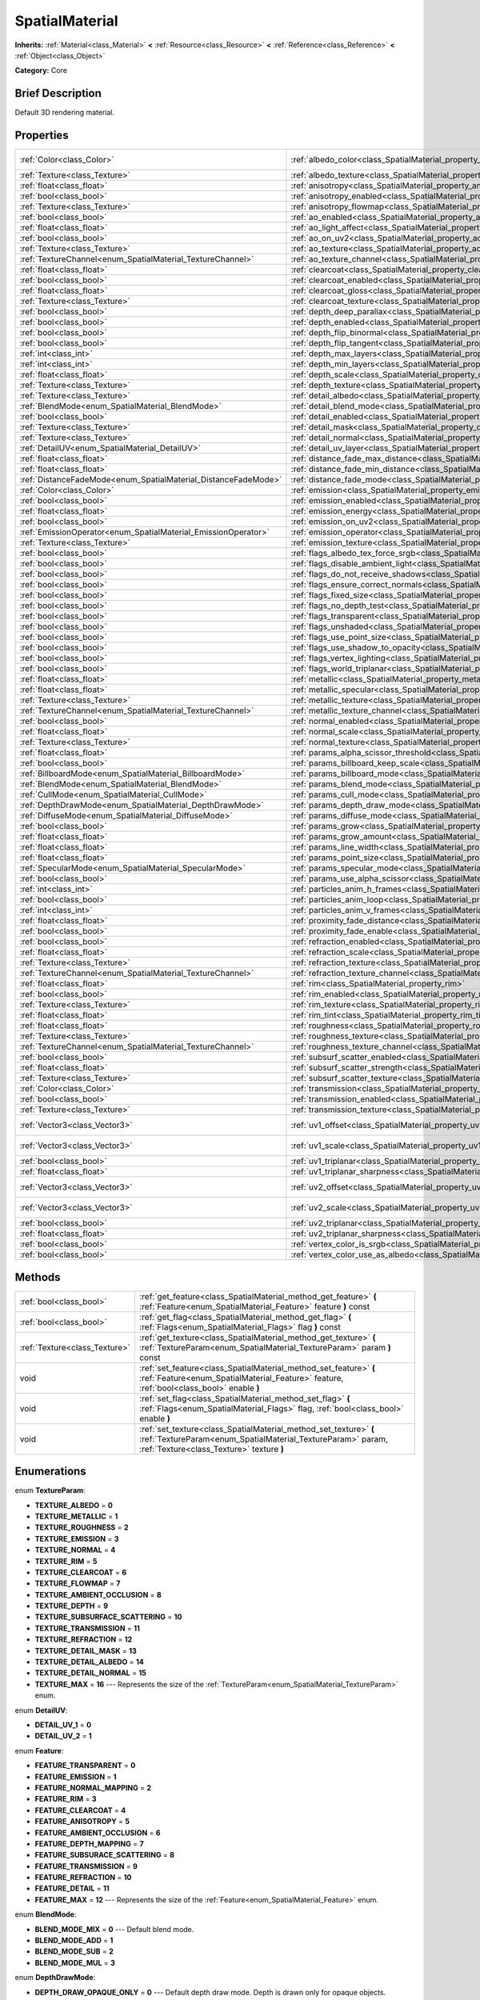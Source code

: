 .. Generated automatically by doc/tools/makerst.py in Godot's source tree.
.. DO NOT EDIT THIS FILE, but the SpatialMaterial.xml source instead.
.. The source is found in doc/classes or modules/<name>/doc_classes.

.. _class_SpatialMaterial:

SpatialMaterial
===============

**Inherits:** :ref:`Material<class_Material>` **<** :ref:`Resource<class_Resource>` **<** :ref:`Reference<class_Reference>` **<** :ref:`Object<class_Object>`

**Category:** Core

Brief Description
-----------------

Default 3D rendering material.

Properties
----------

+----------------------------------------------------------------+------------------------------------------------------------------------------------------------------+---------------------+
| :ref:`Color<class_Color>`                                      | :ref:`albedo_color<class_SpatialMaterial_property_albedo_color>`                                     | Color( 1, 1, 1, 1 ) |
+----------------------------------------------------------------+------------------------------------------------------------------------------------------------------+---------------------+
| :ref:`Texture<class_Texture>`                                  | :ref:`albedo_texture<class_SpatialMaterial_property_albedo_texture>`                                 |                     |
+----------------------------------------------------------------+------------------------------------------------------------------------------------------------------+---------------------+
| :ref:`float<class_float>`                                      | :ref:`anisotropy<class_SpatialMaterial_property_anisotropy>`                                         |                     |
+----------------------------------------------------------------+------------------------------------------------------------------------------------------------------+---------------------+
| :ref:`bool<class_bool>`                                        | :ref:`anisotropy_enabled<class_SpatialMaterial_property_anisotropy_enabled>`                         | false               |
+----------------------------------------------------------------+------------------------------------------------------------------------------------------------------+---------------------+
| :ref:`Texture<class_Texture>`                                  | :ref:`anisotropy_flowmap<class_SpatialMaterial_property_anisotropy_flowmap>`                         |                     |
+----------------------------------------------------------------+------------------------------------------------------------------------------------------------------+---------------------+
| :ref:`bool<class_bool>`                                        | :ref:`ao_enabled<class_SpatialMaterial_property_ao_enabled>`                                         | false               |
+----------------------------------------------------------------+------------------------------------------------------------------------------------------------------+---------------------+
| :ref:`float<class_float>`                                      | :ref:`ao_light_affect<class_SpatialMaterial_property_ao_light_affect>`                               |                     |
+----------------------------------------------------------------+------------------------------------------------------------------------------------------------------+---------------------+
| :ref:`bool<class_bool>`                                        | :ref:`ao_on_uv2<class_SpatialMaterial_property_ao_on_uv2>`                                           |                     |
+----------------------------------------------------------------+------------------------------------------------------------------------------------------------------+---------------------+
| :ref:`Texture<class_Texture>`                                  | :ref:`ao_texture<class_SpatialMaterial_property_ao_texture>`                                         |                     |
+----------------------------------------------------------------+------------------------------------------------------------------------------------------------------+---------------------+
| :ref:`TextureChannel<enum_SpatialMaterial_TextureChannel>`     | :ref:`ao_texture_channel<class_SpatialMaterial_property_ao_texture_channel>`                         |                     |
+----------------------------------------------------------------+------------------------------------------------------------------------------------------------------+---------------------+
| :ref:`float<class_float>`                                      | :ref:`clearcoat<class_SpatialMaterial_property_clearcoat>`                                           |                     |
+----------------------------------------------------------------+------------------------------------------------------------------------------------------------------+---------------------+
| :ref:`bool<class_bool>`                                        | :ref:`clearcoat_enabled<class_SpatialMaterial_property_clearcoat_enabled>`                           | false               |
+----------------------------------------------------------------+------------------------------------------------------------------------------------------------------+---------------------+
| :ref:`float<class_float>`                                      | :ref:`clearcoat_gloss<class_SpatialMaterial_property_clearcoat_gloss>`                               |                     |
+----------------------------------------------------------------+------------------------------------------------------------------------------------------------------+---------------------+
| :ref:`Texture<class_Texture>`                                  | :ref:`clearcoat_texture<class_SpatialMaterial_property_clearcoat_texture>`                           |                     |
+----------------------------------------------------------------+------------------------------------------------------------------------------------------------------+---------------------+
| :ref:`bool<class_bool>`                                        | :ref:`depth_deep_parallax<class_SpatialMaterial_property_depth_deep_parallax>`                       |                     |
+----------------------------------------------------------------+------------------------------------------------------------------------------------------------------+---------------------+
| :ref:`bool<class_bool>`                                        | :ref:`depth_enabled<class_SpatialMaterial_property_depth_enabled>`                                   | false               |
+----------------------------------------------------------------+------------------------------------------------------------------------------------------------------+---------------------+
| :ref:`bool<class_bool>`                                        | :ref:`depth_flip_binormal<class_SpatialMaterial_property_depth_flip_binormal>`                       |                     |
+----------------------------------------------------------------+------------------------------------------------------------------------------------------------------+---------------------+
| :ref:`bool<class_bool>`                                        | :ref:`depth_flip_tangent<class_SpatialMaterial_property_depth_flip_tangent>`                         |                     |
+----------------------------------------------------------------+------------------------------------------------------------------------------------------------------+---------------------+
| :ref:`int<class_int>`                                          | :ref:`depth_max_layers<class_SpatialMaterial_property_depth_max_layers>`                             |                     |
+----------------------------------------------------------------+------------------------------------------------------------------------------------------------------+---------------------+
| :ref:`int<class_int>`                                          | :ref:`depth_min_layers<class_SpatialMaterial_property_depth_min_layers>`                             |                     |
+----------------------------------------------------------------+------------------------------------------------------------------------------------------------------+---------------------+
| :ref:`float<class_float>`                                      | :ref:`depth_scale<class_SpatialMaterial_property_depth_scale>`                                       |                     |
+----------------------------------------------------------------+------------------------------------------------------------------------------------------------------+---------------------+
| :ref:`Texture<class_Texture>`                                  | :ref:`depth_texture<class_SpatialMaterial_property_depth_texture>`                                   |                     |
+----------------------------------------------------------------+------------------------------------------------------------------------------------------------------+---------------------+
| :ref:`Texture<class_Texture>`                                  | :ref:`detail_albedo<class_SpatialMaterial_property_detail_albedo>`                                   |                     |
+----------------------------------------------------------------+------------------------------------------------------------------------------------------------------+---------------------+
| :ref:`BlendMode<enum_SpatialMaterial_BlendMode>`               | :ref:`detail_blend_mode<class_SpatialMaterial_property_detail_blend_mode>`                           |                     |
+----------------------------------------------------------------+------------------------------------------------------------------------------------------------------+---------------------+
| :ref:`bool<class_bool>`                                        | :ref:`detail_enabled<class_SpatialMaterial_property_detail_enabled>`                                 | false               |
+----------------------------------------------------------------+------------------------------------------------------------------------------------------------------+---------------------+
| :ref:`Texture<class_Texture>`                                  | :ref:`detail_mask<class_SpatialMaterial_property_detail_mask>`                                       |                     |
+----------------------------------------------------------------+------------------------------------------------------------------------------------------------------+---------------------+
| :ref:`Texture<class_Texture>`                                  | :ref:`detail_normal<class_SpatialMaterial_property_detail_normal>`                                   |                     |
+----------------------------------------------------------------+------------------------------------------------------------------------------------------------------+---------------------+
| :ref:`DetailUV<enum_SpatialMaterial_DetailUV>`                 | :ref:`detail_uv_layer<class_SpatialMaterial_property_detail_uv_layer>`                               |                     |
+----------------------------------------------------------------+------------------------------------------------------------------------------------------------------+---------------------+
| :ref:`float<class_float>`                                      | :ref:`distance_fade_max_distance<class_SpatialMaterial_property_distance_fade_max_distance>`         |                     |
+----------------------------------------------------------------+------------------------------------------------------------------------------------------------------+---------------------+
| :ref:`float<class_float>`                                      | :ref:`distance_fade_min_distance<class_SpatialMaterial_property_distance_fade_min_distance>`         |                     |
+----------------------------------------------------------------+------------------------------------------------------------------------------------------------------+---------------------+
| :ref:`DistanceFadeMode<enum_SpatialMaterial_DistanceFadeMode>` | :ref:`distance_fade_mode<class_SpatialMaterial_property_distance_fade_mode>`                         | 0                   |
+----------------------------------------------------------------+------------------------------------------------------------------------------------------------------+---------------------+
| :ref:`Color<class_Color>`                                      | :ref:`emission<class_SpatialMaterial_property_emission>`                                             |                     |
+----------------------------------------------------------------+------------------------------------------------------------------------------------------------------+---------------------+
| :ref:`bool<class_bool>`                                        | :ref:`emission_enabled<class_SpatialMaterial_property_emission_enabled>`                             | false               |
+----------------------------------------------------------------+------------------------------------------------------------------------------------------------------+---------------------+
| :ref:`float<class_float>`                                      | :ref:`emission_energy<class_SpatialMaterial_property_emission_energy>`                               |                     |
+----------------------------------------------------------------+------------------------------------------------------------------------------------------------------+---------------------+
| :ref:`bool<class_bool>`                                        | :ref:`emission_on_uv2<class_SpatialMaterial_property_emission_on_uv2>`                               |                     |
+----------------------------------------------------------------+------------------------------------------------------------------------------------------------------+---------------------+
| :ref:`EmissionOperator<enum_SpatialMaterial_EmissionOperator>` | :ref:`emission_operator<class_SpatialMaterial_property_emission_operator>`                           |                     |
+----------------------------------------------------------------+------------------------------------------------------------------------------------------------------+---------------------+
| :ref:`Texture<class_Texture>`                                  | :ref:`emission_texture<class_SpatialMaterial_property_emission_texture>`                             |                     |
+----------------------------------------------------------------+------------------------------------------------------------------------------------------------------+---------------------+
| :ref:`bool<class_bool>`                                        | :ref:`flags_albedo_tex_force_srgb<class_SpatialMaterial_property_flags_albedo_tex_force_srgb>`       | false               |
+----------------------------------------------------------------+------------------------------------------------------------------------------------------------------+---------------------+
| :ref:`bool<class_bool>`                                        | :ref:`flags_disable_ambient_light<class_SpatialMaterial_property_flags_disable_ambient_light>`       | false               |
+----------------------------------------------------------------+------------------------------------------------------------------------------------------------------+---------------------+
| :ref:`bool<class_bool>`                                        | :ref:`flags_do_not_receive_shadows<class_SpatialMaterial_property_flags_do_not_receive_shadows>`     | false               |
+----------------------------------------------------------------+------------------------------------------------------------------------------------------------------+---------------------+
| :ref:`bool<class_bool>`                                        | :ref:`flags_ensure_correct_normals<class_SpatialMaterial_property_flags_ensure_correct_normals>`     | false               |
+----------------------------------------------------------------+------------------------------------------------------------------------------------------------------+---------------------+
| :ref:`bool<class_bool>`                                        | :ref:`flags_fixed_size<class_SpatialMaterial_property_flags_fixed_size>`                             | false               |
+----------------------------------------------------------------+------------------------------------------------------------------------------------------------------+---------------------+
| :ref:`bool<class_bool>`                                        | :ref:`flags_no_depth_test<class_SpatialMaterial_property_flags_no_depth_test>`                       | false               |
+----------------------------------------------------------------+------------------------------------------------------------------------------------------------------+---------------------+
| :ref:`bool<class_bool>`                                        | :ref:`flags_transparent<class_SpatialMaterial_property_flags_transparent>`                           | false               |
+----------------------------------------------------------------+------------------------------------------------------------------------------------------------------+---------------------+
| :ref:`bool<class_bool>`                                        | :ref:`flags_unshaded<class_SpatialMaterial_property_flags_unshaded>`                                 | false               |
+----------------------------------------------------------------+------------------------------------------------------------------------------------------------------+---------------------+
| :ref:`bool<class_bool>`                                        | :ref:`flags_use_point_size<class_SpatialMaterial_property_flags_use_point_size>`                     | false               |
+----------------------------------------------------------------+------------------------------------------------------------------------------------------------------+---------------------+
| :ref:`bool<class_bool>`                                        | :ref:`flags_use_shadow_to_opacity<class_SpatialMaterial_property_flags_use_shadow_to_opacity>`       | false               |
+----------------------------------------------------------------+------------------------------------------------------------------------------------------------------+---------------------+
| :ref:`bool<class_bool>`                                        | :ref:`flags_vertex_lighting<class_SpatialMaterial_property_flags_vertex_lighting>`                   | false               |
+----------------------------------------------------------------+------------------------------------------------------------------------------------------------------+---------------------+
| :ref:`bool<class_bool>`                                        | :ref:`flags_world_triplanar<class_SpatialMaterial_property_flags_world_triplanar>`                   | false               |
+----------------------------------------------------------------+------------------------------------------------------------------------------------------------------+---------------------+
| :ref:`float<class_float>`                                      | :ref:`metallic<class_SpatialMaterial_property_metallic>`                                             | 0.0                 |
+----------------------------------------------------------------+------------------------------------------------------------------------------------------------------+---------------------+
| :ref:`float<class_float>`                                      | :ref:`metallic_specular<class_SpatialMaterial_property_metallic_specular>`                           | 0.5                 |
+----------------------------------------------------------------+------------------------------------------------------------------------------------------------------+---------------------+
| :ref:`Texture<class_Texture>`                                  | :ref:`metallic_texture<class_SpatialMaterial_property_metallic_texture>`                             |                     |
+----------------------------------------------------------------+------------------------------------------------------------------------------------------------------+---------------------+
| :ref:`TextureChannel<enum_SpatialMaterial_TextureChannel>`     | :ref:`metallic_texture_channel<class_SpatialMaterial_property_metallic_texture_channel>`             | 2                   |
+----------------------------------------------------------------+------------------------------------------------------------------------------------------------------+---------------------+
| :ref:`bool<class_bool>`                                        | :ref:`normal_enabled<class_SpatialMaterial_property_normal_enabled>`                                 | false               |
+----------------------------------------------------------------+------------------------------------------------------------------------------------------------------+---------------------+
| :ref:`float<class_float>`                                      | :ref:`normal_scale<class_SpatialMaterial_property_normal_scale>`                                     |                     |
+----------------------------------------------------------------+------------------------------------------------------------------------------------------------------+---------------------+
| :ref:`Texture<class_Texture>`                                  | :ref:`normal_texture<class_SpatialMaterial_property_normal_texture>`                                 |                     |
+----------------------------------------------------------------+------------------------------------------------------------------------------------------------------+---------------------+
| :ref:`float<class_float>`                                      | :ref:`params_alpha_scissor_threshold<class_SpatialMaterial_property_params_alpha_scissor_threshold>` |                     |
+----------------------------------------------------------------+------------------------------------------------------------------------------------------------------+---------------------+
| :ref:`bool<class_bool>`                                        | :ref:`params_billboard_keep_scale<class_SpatialMaterial_property_params_billboard_keep_scale>`       | false               |
+----------------------------------------------------------------+------------------------------------------------------------------------------------------------------+---------------------+
| :ref:`BillboardMode<enum_SpatialMaterial_BillboardMode>`       | :ref:`params_billboard_mode<class_SpatialMaterial_property_params_billboard_mode>`                   | 0                   |
+----------------------------------------------------------------+------------------------------------------------------------------------------------------------------+---------------------+
| :ref:`BlendMode<enum_SpatialMaterial_BlendMode>`               | :ref:`params_blend_mode<class_SpatialMaterial_property_params_blend_mode>`                           | 0                   |
+----------------------------------------------------------------+------------------------------------------------------------------------------------------------------+---------------------+
| :ref:`CullMode<enum_SpatialMaterial_CullMode>`                 | :ref:`params_cull_mode<class_SpatialMaterial_property_params_cull_mode>`                             | 0                   |
+----------------------------------------------------------------+------------------------------------------------------------------------------------------------------+---------------------+
| :ref:`DepthDrawMode<enum_SpatialMaterial_DepthDrawMode>`       | :ref:`params_depth_draw_mode<class_SpatialMaterial_property_params_depth_draw_mode>`                 | 0                   |
+----------------------------------------------------------------+------------------------------------------------------------------------------------------------------+---------------------+
| :ref:`DiffuseMode<enum_SpatialMaterial_DiffuseMode>`           | :ref:`params_diffuse_mode<class_SpatialMaterial_property_params_diffuse_mode>`                       | 0                   |
+----------------------------------------------------------------+------------------------------------------------------------------------------------------------------+---------------------+
| :ref:`bool<class_bool>`                                        | :ref:`params_grow<class_SpatialMaterial_property_params_grow>`                                       | false               |
+----------------------------------------------------------------+------------------------------------------------------------------------------------------------------+---------------------+
| :ref:`float<class_float>`                                      | :ref:`params_grow_amount<class_SpatialMaterial_property_params_grow_amount>`                         |                     |
+----------------------------------------------------------------+------------------------------------------------------------------------------------------------------+---------------------+
| :ref:`float<class_float>`                                      | :ref:`params_line_width<class_SpatialMaterial_property_params_line_width>`                           | 1.0                 |
+----------------------------------------------------------------+------------------------------------------------------------------------------------------------------+---------------------+
| :ref:`float<class_float>`                                      | :ref:`params_point_size<class_SpatialMaterial_property_params_point_size>`                           | 1.0                 |
+----------------------------------------------------------------+------------------------------------------------------------------------------------------------------+---------------------+
| :ref:`SpecularMode<enum_SpatialMaterial_SpecularMode>`         | :ref:`params_specular_mode<class_SpatialMaterial_property_params_specular_mode>`                     | 0                   |
+----------------------------------------------------------------+------------------------------------------------------------------------------------------------------+---------------------+
| :ref:`bool<class_bool>`                                        | :ref:`params_use_alpha_scissor<class_SpatialMaterial_property_params_use_alpha_scissor>`             | false               |
+----------------------------------------------------------------+------------------------------------------------------------------------------------------------------+---------------------+
| :ref:`int<class_int>`                                          | :ref:`particles_anim_h_frames<class_SpatialMaterial_property_particles_anim_h_frames>`               |                     |
+----------------------------------------------------------------+------------------------------------------------------------------------------------------------------+---------------------+
| :ref:`bool<class_bool>`                                        | :ref:`particles_anim_loop<class_SpatialMaterial_property_particles_anim_loop>`                       |                     |
+----------------------------------------------------------------+------------------------------------------------------------------------------------------------------+---------------------+
| :ref:`int<class_int>`                                          | :ref:`particles_anim_v_frames<class_SpatialMaterial_property_particles_anim_v_frames>`               |                     |
+----------------------------------------------------------------+------------------------------------------------------------------------------------------------------+---------------------+
| :ref:`float<class_float>`                                      | :ref:`proximity_fade_distance<class_SpatialMaterial_property_proximity_fade_distance>`               |                     |
+----------------------------------------------------------------+------------------------------------------------------------------------------------------------------+---------------------+
| :ref:`bool<class_bool>`                                        | :ref:`proximity_fade_enable<class_SpatialMaterial_property_proximity_fade_enable>`                   | false               |
+----------------------------------------------------------------+------------------------------------------------------------------------------------------------------+---------------------+
| :ref:`bool<class_bool>`                                        | :ref:`refraction_enabled<class_SpatialMaterial_property_refraction_enabled>`                         | false               |
+----------------------------------------------------------------+------------------------------------------------------------------------------------------------------+---------------------+
| :ref:`float<class_float>`                                      | :ref:`refraction_scale<class_SpatialMaterial_property_refraction_scale>`                             |                     |
+----------------------------------------------------------------+------------------------------------------------------------------------------------------------------+---------------------+
| :ref:`Texture<class_Texture>`                                  | :ref:`refraction_texture<class_SpatialMaterial_property_refraction_texture>`                         |                     |
+----------------------------------------------------------------+------------------------------------------------------------------------------------------------------+---------------------+
| :ref:`TextureChannel<enum_SpatialMaterial_TextureChannel>`     | :ref:`refraction_texture_channel<class_SpatialMaterial_property_refraction_texture_channel>`         |                     |
+----------------------------------------------------------------+------------------------------------------------------------------------------------------------------+---------------------+
| :ref:`float<class_float>`                                      | :ref:`rim<class_SpatialMaterial_property_rim>`                                                       |                     |
+----------------------------------------------------------------+------------------------------------------------------------------------------------------------------+---------------------+
| :ref:`bool<class_bool>`                                        | :ref:`rim_enabled<class_SpatialMaterial_property_rim_enabled>`                                       | false               |
+----------------------------------------------------------------+------------------------------------------------------------------------------------------------------+---------------------+
| :ref:`Texture<class_Texture>`                                  | :ref:`rim_texture<class_SpatialMaterial_property_rim_texture>`                                       |                     |
+----------------------------------------------------------------+------------------------------------------------------------------------------------------------------+---------------------+
| :ref:`float<class_float>`                                      | :ref:`rim_tint<class_SpatialMaterial_property_rim_tint>`                                             |                     |
+----------------------------------------------------------------+------------------------------------------------------------------------------------------------------+---------------------+
| :ref:`float<class_float>`                                      | :ref:`roughness<class_SpatialMaterial_property_roughness>`                                           | 1.0                 |
+----------------------------------------------------------------+------------------------------------------------------------------------------------------------------+---------------------+
| :ref:`Texture<class_Texture>`                                  | :ref:`roughness_texture<class_SpatialMaterial_property_roughness_texture>`                           |                     |
+----------------------------------------------------------------+------------------------------------------------------------------------------------------------------+---------------------+
| :ref:`TextureChannel<enum_SpatialMaterial_TextureChannel>`     | :ref:`roughness_texture_channel<class_SpatialMaterial_property_roughness_texture_channel>`           | 1                   |
+----------------------------------------------------------------+------------------------------------------------------------------------------------------------------+---------------------+
| :ref:`bool<class_bool>`                                        | :ref:`subsurf_scatter_enabled<class_SpatialMaterial_property_subsurf_scatter_enabled>`               | false               |
+----------------------------------------------------------------+------------------------------------------------------------------------------------------------------+---------------------+
| :ref:`float<class_float>`                                      | :ref:`subsurf_scatter_strength<class_SpatialMaterial_property_subsurf_scatter_strength>`             |                     |
+----------------------------------------------------------------+------------------------------------------------------------------------------------------------------+---------------------+
| :ref:`Texture<class_Texture>`                                  | :ref:`subsurf_scatter_texture<class_SpatialMaterial_property_subsurf_scatter_texture>`               |                     |
+----------------------------------------------------------------+------------------------------------------------------------------------------------------------------+---------------------+
| :ref:`Color<class_Color>`                                      | :ref:`transmission<class_SpatialMaterial_property_transmission>`                                     |                     |
+----------------------------------------------------------------+------------------------------------------------------------------------------------------------------+---------------------+
| :ref:`bool<class_bool>`                                        | :ref:`transmission_enabled<class_SpatialMaterial_property_transmission_enabled>`                     | false               |
+----------------------------------------------------------------+------------------------------------------------------------------------------------------------------+---------------------+
| :ref:`Texture<class_Texture>`                                  | :ref:`transmission_texture<class_SpatialMaterial_property_transmission_texture>`                     |                     |
+----------------------------------------------------------------+------------------------------------------------------------------------------------------------------+---------------------+
| :ref:`Vector3<class_Vector3>`                                  | :ref:`uv1_offset<class_SpatialMaterial_property_uv1_offset>`                                         | Vector3( 0, 0, 0 )  |
+----------------------------------------------------------------+------------------------------------------------------------------------------------------------------+---------------------+
| :ref:`Vector3<class_Vector3>`                                  | :ref:`uv1_scale<class_SpatialMaterial_property_uv1_scale>`                                           | Vector3( 1, 1, 1 )  |
+----------------------------------------------------------------+------------------------------------------------------------------------------------------------------+---------------------+
| :ref:`bool<class_bool>`                                        | :ref:`uv1_triplanar<class_SpatialMaterial_property_uv1_triplanar>`                                   | false               |
+----------------------------------------------------------------+------------------------------------------------------------------------------------------------------+---------------------+
| :ref:`float<class_float>`                                      | :ref:`uv1_triplanar_sharpness<class_SpatialMaterial_property_uv1_triplanar_sharpness>`               | 1.0                 |
+----------------------------------------------------------------+------------------------------------------------------------------------------------------------------+---------------------+
| :ref:`Vector3<class_Vector3>`                                  | :ref:`uv2_offset<class_SpatialMaterial_property_uv2_offset>`                                         | Vector3( 0, 0, 0 )  |
+----------------------------------------------------------------+------------------------------------------------------------------------------------------------------+---------------------+
| :ref:`Vector3<class_Vector3>`                                  | :ref:`uv2_scale<class_SpatialMaterial_property_uv2_scale>`                                           | Vector3( 1, 1, 1 )  |
+----------------------------------------------------------------+------------------------------------------------------------------------------------------------------+---------------------+
| :ref:`bool<class_bool>`                                        | :ref:`uv2_triplanar<class_SpatialMaterial_property_uv2_triplanar>`                                   | false               |
+----------------------------------------------------------------+------------------------------------------------------------------------------------------------------+---------------------+
| :ref:`float<class_float>`                                      | :ref:`uv2_triplanar_sharpness<class_SpatialMaterial_property_uv2_triplanar_sharpness>`               | 1.0                 |
+----------------------------------------------------------------+------------------------------------------------------------------------------------------------------+---------------------+
| :ref:`bool<class_bool>`                                        | :ref:`vertex_color_is_srgb<class_SpatialMaterial_property_vertex_color_is_srgb>`                     | false               |
+----------------------------------------------------------------+------------------------------------------------------------------------------------------------------+---------------------+
| :ref:`bool<class_bool>`                                        | :ref:`vertex_color_use_as_albedo<class_SpatialMaterial_property_vertex_color_use_as_albedo>`         | false               |
+----------------------------------------------------------------+------------------------------------------------------------------------------------------------------+---------------------+

Methods
-------

+-------------------------------+------------------------------------------------------------------------------------------------------------------------------------------------------------------------------+
| :ref:`bool<class_bool>`       | :ref:`get_feature<class_SpatialMaterial_method_get_feature>` **(** :ref:`Feature<enum_SpatialMaterial_Feature>` feature **)** const                                          |
+-------------------------------+------------------------------------------------------------------------------------------------------------------------------------------------------------------------------+
| :ref:`bool<class_bool>`       | :ref:`get_flag<class_SpatialMaterial_method_get_flag>` **(** :ref:`Flags<enum_SpatialMaterial_Flags>` flag **)** const                                                       |
+-------------------------------+------------------------------------------------------------------------------------------------------------------------------------------------------------------------------+
| :ref:`Texture<class_Texture>` | :ref:`get_texture<class_SpatialMaterial_method_get_texture>` **(** :ref:`TextureParam<enum_SpatialMaterial_TextureParam>` param **)** const                                  |
+-------------------------------+------------------------------------------------------------------------------------------------------------------------------------------------------------------------------+
| void                          | :ref:`set_feature<class_SpatialMaterial_method_set_feature>` **(** :ref:`Feature<enum_SpatialMaterial_Feature>` feature, :ref:`bool<class_bool>` enable **)**                |
+-------------------------------+------------------------------------------------------------------------------------------------------------------------------------------------------------------------------+
| void                          | :ref:`set_flag<class_SpatialMaterial_method_set_flag>` **(** :ref:`Flags<enum_SpatialMaterial_Flags>` flag, :ref:`bool<class_bool>` enable **)**                             |
+-------------------------------+------------------------------------------------------------------------------------------------------------------------------------------------------------------------------+
| void                          | :ref:`set_texture<class_SpatialMaterial_method_set_texture>` **(** :ref:`TextureParam<enum_SpatialMaterial_TextureParam>` param, :ref:`Texture<class_Texture>` texture **)** |
+-------------------------------+------------------------------------------------------------------------------------------------------------------------------------------------------------------------------+

Enumerations
------------

.. _enum_SpatialMaterial_TextureParam:

.. _class_SpatialMaterial_constant_TEXTURE_ALBEDO:

.. _class_SpatialMaterial_constant_TEXTURE_METALLIC:

.. _class_SpatialMaterial_constant_TEXTURE_ROUGHNESS:

.. _class_SpatialMaterial_constant_TEXTURE_EMISSION:

.. _class_SpatialMaterial_constant_TEXTURE_NORMAL:

.. _class_SpatialMaterial_constant_TEXTURE_RIM:

.. _class_SpatialMaterial_constant_TEXTURE_CLEARCOAT:

.. _class_SpatialMaterial_constant_TEXTURE_FLOWMAP:

.. _class_SpatialMaterial_constant_TEXTURE_AMBIENT_OCCLUSION:

.. _class_SpatialMaterial_constant_TEXTURE_DEPTH:

.. _class_SpatialMaterial_constant_TEXTURE_SUBSURFACE_SCATTERING:

.. _class_SpatialMaterial_constant_TEXTURE_TRANSMISSION:

.. _class_SpatialMaterial_constant_TEXTURE_REFRACTION:

.. _class_SpatialMaterial_constant_TEXTURE_DETAIL_MASK:

.. _class_SpatialMaterial_constant_TEXTURE_DETAIL_ALBEDO:

.. _class_SpatialMaterial_constant_TEXTURE_DETAIL_NORMAL:

.. _class_SpatialMaterial_constant_TEXTURE_MAX:

enum **TextureParam**:

- **TEXTURE_ALBEDO** = **0**

- **TEXTURE_METALLIC** = **1**

- **TEXTURE_ROUGHNESS** = **2**

- **TEXTURE_EMISSION** = **3**

- **TEXTURE_NORMAL** = **4**

- **TEXTURE_RIM** = **5**

- **TEXTURE_CLEARCOAT** = **6**

- **TEXTURE_FLOWMAP** = **7**

- **TEXTURE_AMBIENT_OCCLUSION** = **8**

- **TEXTURE_DEPTH** = **9**

- **TEXTURE_SUBSURFACE_SCATTERING** = **10**

- **TEXTURE_TRANSMISSION** = **11**

- **TEXTURE_REFRACTION** = **12**

- **TEXTURE_DETAIL_MASK** = **13**

- **TEXTURE_DETAIL_ALBEDO** = **14**

- **TEXTURE_DETAIL_NORMAL** = **15**

- **TEXTURE_MAX** = **16** --- Represents the size of the :ref:`TextureParam<enum_SpatialMaterial_TextureParam>` enum.

.. _enum_SpatialMaterial_DetailUV:

.. _class_SpatialMaterial_constant_DETAIL_UV_1:

.. _class_SpatialMaterial_constant_DETAIL_UV_2:

enum **DetailUV**:

- **DETAIL_UV_1** = **0**

- **DETAIL_UV_2** = **1**

.. _enum_SpatialMaterial_Feature:

.. _class_SpatialMaterial_constant_FEATURE_TRANSPARENT:

.. _class_SpatialMaterial_constant_FEATURE_EMISSION:

.. _class_SpatialMaterial_constant_FEATURE_NORMAL_MAPPING:

.. _class_SpatialMaterial_constant_FEATURE_RIM:

.. _class_SpatialMaterial_constant_FEATURE_CLEARCOAT:

.. _class_SpatialMaterial_constant_FEATURE_ANISOTROPY:

.. _class_SpatialMaterial_constant_FEATURE_AMBIENT_OCCLUSION:

.. _class_SpatialMaterial_constant_FEATURE_DEPTH_MAPPING:

.. _class_SpatialMaterial_constant_FEATURE_SUBSURACE_SCATTERING:

.. _class_SpatialMaterial_constant_FEATURE_TRANSMISSION:

.. _class_SpatialMaterial_constant_FEATURE_REFRACTION:

.. _class_SpatialMaterial_constant_FEATURE_DETAIL:

.. _class_SpatialMaterial_constant_FEATURE_MAX:

enum **Feature**:

- **FEATURE_TRANSPARENT** = **0**

- **FEATURE_EMISSION** = **1**

- **FEATURE_NORMAL_MAPPING** = **2**

- **FEATURE_RIM** = **3**

- **FEATURE_CLEARCOAT** = **4**

- **FEATURE_ANISOTROPY** = **5**

- **FEATURE_AMBIENT_OCCLUSION** = **6**

- **FEATURE_DEPTH_MAPPING** = **7**

- **FEATURE_SUBSURACE_SCATTERING** = **8**

- **FEATURE_TRANSMISSION** = **9**

- **FEATURE_REFRACTION** = **10**

- **FEATURE_DETAIL** = **11**

- **FEATURE_MAX** = **12** --- Represents the size of the :ref:`Feature<enum_SpatialMaterial_Feature>` enum.

.. _enum_SpatialMaterial_BlendMode:

.. _class_SpatialMaterial_constant_BLEND_MODE_MIX:

.. _class_SpatialMaterial_constant_BLEND_MODE_ADD:

.. _class_SpatialMaterial_constant_BLEND_MODE_SUB:

.. _class_SpatialMaterial_constant_BLEND_MODE_MUL:

enum **BlendMode**:

- **BLEND_MODE_MIX** = **0** --- Default blend mode.

- **BLEND_MODE_ADD** = **1**

- **BLEND_MODE_SUB** = **2**

- **BLEND_MODE_MUL** = **3**

.. _enum_SpatialMaterial_DepthDrawMode:

.. _class_SpatialMaterial_constant_DEPTH_DRAW_OPAQUE_ONLY:

.. _class_SpatialMaterial_constant_DEPTH_DRAW_ALWAYS:

.. _class_SpatialMaterial_constant_DEPTH_DRAW_DISABLED:

.. _class_SpatialMaterial_constant_DEPTH_DRAW_ALPHA_OPAQUE_PREPASS:

enum **DepthDrawMode**:

- **DEPTH_DRAW_OPAQUE_ONLY** = **0** --- Default depth draw mode. Depth is drawn only for opaque objects.

- **DEPTH_DRAW_ALWAYS** = **1** --- Depth draw is calculated for both opaque and transparent objects.

- **DEPTH_DRAW_DISABLED** = **2** --- No depth draw.

- **DEPTH_DRAW_ALPHA_OPAQUE_PREPASS** = **3** --- For transparent objects, an opaque pass is made first with the opaque parts, then transparency is drawn.

.. _enum_SpatialMaterial_CullMode:

.. _class_SpatialMaterial_constant_CULL_BACK:

.. _class_SpatialMaterial_constant_CULL_FRONT:

.. _class_SpatialMaterial_constant_CULL_DISABLED:

enum **CullMode**:

- **CULL_BACK** = **0** --- Default cull mode. The back of the object is culled when not visible.

- **CULL_FRONT** = **1** --- The front of the object is culled when not visible.

- **CULL_DISABLED** = **2** --- No culling is performed.

.. _enum_SpatialMaterial_Flags:

.. _class_SpatialMaterial_constant_FLAG_UNSHADED:

.. _class_SpatialMaterial_constant_FLAG_USE_VERTEX_LIGHTING:

.. _class_SpatialMaterial_constant_FLAG_DISABLE_DEPTH_TEST:

.. _class_SpatialMaterial_constant_FLAG_ALBEDO_FROM_VERTEX_COLOR:

.. _class_SpatialMaterial_constant_FLAG_SRGB_VERTEX_COLOR:

.. _class_SpatialMaterial_constant_FLAG_USE_POINT_SIZE:

.. _class_SpatialMaterial_constant_FLAG_FIXED_SIZE:

.. _class_SpatialMaterial_constant_FLAG_BILLBOARD_KEEP_SCALE:

.. _class_SpatialMaterial_constant_FLAG_UV1_USE_TRIPLANAR:

.. _class_SpatialMaterial_constant_FLAG_UV2_USE_TRIPLANAR:

.. _class_SpatialMaterial_constant_FLAG_AO_ON_UV2:

.. _class_SpatialMaterial_constant_FLAG_EMISSION_ON_UV2:

.. _class_SpatialMaterial_constant_FLAG_USE_ALPHA_SCISSOR:

.. _class_SpatialMaterial_constant_FLAG_TRIPLANAR_USE_WORLD:

.. _class_SpatialMaterial_constant_FLAG_ALBEDO_TEXTURE_FORCE_SRGB:

.. _class_SpatialMaterial_constant_FLAG_DONT_RECEIVE_SHADOWS:

.. _class_SpatialMaterial_constant_FLAG_DISABLE_AMBIENT_LIGHT:

.. _class_SpatialMaterial_constant_FLAG_ENSURE_CORRECT_NORMALS:

.. _class_SpatialMaterial_constant_FLAG_USE_SHADOW_TO_OPACITY:

.. _class_SpatialMaterial_constant_FLAG_MAX:

enum **Flags**:

- **FLAG_UNSHADED** = **0**

- **FLAG_USE_VERTEX_LIGHTING** = **1**

- **FLAG_DISABLE_DEPTH_TEST** = **2**

- **FLAG_ALBEDO_FROM_VERTEX_COLOR** = **3**

- **FLAG_SRGB_VERTEX_COLOR** = **4**

- **FLAG_USE_POINT_SIZE** = **5**

- **FLAG_FIXED_SIZE** = **6**

- **FLAG_BILLBOARD_KEEP_SCALE** = **7**

- **FLAG_UV1_USE_TRIPLANAR** = **8**

- **FLAG_UV2_USE_TRIPLANAR** = **9**

- **FLAG_AO_ON_UV2** = **11**

- **FLAG_EMISSION_ON_UV2** = **12**

- **FLAG_USE_ALPHA_SCISSOR** = **13**

- **FLAG_TRIPLANAR_USE_WORLD** = **10**

- **FLAG_ALBEDO_TEXTURE_FORCE_SRGB** = **14**

- **FLAG_DONT_RECEIVE_SHADOWS** = **15**

- **FLAG_DISABLE_AMBIENT_LIGHT** = **17**

- **FLAG_ENSURE_CORRECT_NORMALS** = **16**

- **FLAG_USE_SHADOW_TO_OPACITY** = **18**

- **FLAG_MAX** = **19** --- Represents the size of the :ref:`Flags<enum_SpatialMaterial_Flags>` enum.

.. _enum_SpatialMaterial_DiffuseMode:

.. _class_SpatialMaterial_constant_DIFFUSE_BURLEY:

.. _class_SpatialMaterial_constant_DIFFUSE_LAMBERT:

.. _class_SpatialMaterial_constant_DIFFUSE_LAMBERT_WRAP:

.. _class_SpatialMaterial_constant_DIFFUSE_OREN_NAYAR:

.. _class_SpatialMaterial_constant_DIFFUSE_TOON:

enum **DiffuseMode**:

- **DIFFUSE_BURLEY** = **0** --- Default diffuse scattering algorithm.

- **DIFFUSE_LAMBERT** = **1** --- Diffuse scattering ignores roughness.

- **DIFFUSE_LAMBERT_WRAP** = **2** --- Extends Lambert to cover more than 90 degrees when roughness increases.

- **DIFFUSE_OREN_NAYAR** = **3** --- Attempts to use roughness to emulate microsurfacing.

- **DIFFUSE_TOON** = **4** --- Uses a hard cut for lighting, with smoothing affected by roughness.

.. _enum_SpatialMaterial_SpecularMode:

.. _class_SpatialMaterial_constant_SPECULAR_SCHLICK_GGX:

.. _class_SpatialMaterial_constant_SPECULAR_BLINN:

.. _class_SpatialMaterial_constant_SPECULAR_PHONG:

.. _class_SpatialMaterial_constant_SPECULAR_TOON:

.. _class_SpatialMaterial_constant_SPECULAR_DISABLED:

enum **SpecularMode**:

- **SPECULAR_SCHLICK_GGX** = **0** --- Default specular blob.

- **SPECULAR_BLINN** = **1** --- Older specular algorithm, included for compatibility.

- **SPECULAR_PHONG** = **2** --- Older specular algorithm, included for compatibility.

- **SPECULAR_TOON** = **3** --- Toon blob which changes size based on roughness.

- **SPECULAR_DISABLED** = **4** --- No specular blob.

.. _enum_SpatialMaterial_BillboardMode:

.. _class_SpatialMaterial_constant_BILLBOARD_DISABLED:

.. _class_SpatialMaterial_constant_BILLBOARD_ENABLED:

.. _class_SpatialMaterial_constant_BILLBOARD_FIXED_Y:

.. _class_SpatialMaterial_constant_BILLBOARD_PARTICLES:

enum **BillboardMode**:

- **BILLBOARD_DISABLED** = **0** --- Billboard mode is disabled.

- **BILLBOARD_ENABLED** = **1** --- The object's Z axis will always face the camera.

- **BILLBOARD_FIXED_Y** = **2** --- The object's X axis will always face the camera.

- **BILLBOARD_PARTICLES** = **3** --- Used for particle systems. Enables particle animation options.

.. _enum_SpatialMaterial_TextureChannel:

.. _class_SpatialMaterial_constant_TEXTURE_CHANNEL_RED:

.. _class_SpatialMaterial_constant_TEXTURE_CHANNEL_GREEN:

.. _class_SpatialMaterial_constant_TEXTURE_CHANNEL_BLUE:

.. _class_SpatialMaterial_constant_TEXTURE_CHANNEL_ALPHA:

.. _class_SpatialMaterial_constant_TEXTURE_CHANNEL_GRAYSCALE:

enum **TextureChannel**:

- **TEXTURE_CHANNEL_RED** = **0**

- **TEXTURE_CHANNEL_GREEN** = **1**

- **TEXTURE_CHANNEL_BLUE** = **2**

- **TEXTURE_CHANNEL_ALPHA** = **3**

- **TEXTURE_CHANNEL_GRAYSCALE** = **4**

.. _enum_SpatialMaterial_EmissionOperator:

.. _class_SpatialMaterial_constant_EMISSION_OP_ADD:

.. _class_SpatialMaterial_constant_EMISSION_OP_MULTIPLY:

enum **EmissionOperator**:

- **EMISSION_OP_ADD** = **0**

- **EMISSION_OP_MULTIPLY** = **1**

.. _enum_SpatialMaterial_DistanceFadeMode:

.. _class_SpatialMaterial_constant_DISTANCE_FADE_DISABLED:

.. _class_SpatialMaterial_constant_DISTANCE_FADE_PIXEL_ALPHA:

.. _class_SpatialMaterial_constant_DISTANCE_FADE_PIXEL_DITHER:

.. _class_SpatialMaterial_constant_DISTANCE_FADE_OBJECT_DITHER:

enum **DistanceFadeMode**:

- **DISTANCE_FADE_DISABLED** = **0**

- **DISTANCE_FADE_PIXEL_ALPHA** = **1**

- **DISTANCE_FADE_PIXEL_DITHER** = **2**

- **DISTANCE_FADE_OBJECT_DITHER** = **3**

Description
-----------

This provides a default material with a wide variety of rendering features and properties without the need to write shader code. See the tutorial below for details.

Tutorials
---------

- :doc:`../tutorials/3d/spatial_material`

Property Descriptions
---------------------

.. _class_SpatialMaterial_property_albedo_color:

- :ref:`Color<class_Color>` **albedo_color**

+-----------+---------------------+
| *Default* | Color( 1, 1, 1, 1 ) |
+-----------+---------------------+
| *Setter*  | set_albedo(value)   |
+-----------+---------------------+
| *Getter*  | get_albedo()        |
+-----------+---------------------+

The material's base color.

.. _class_SpatialMaterial_property_albedo_texture:

- :ref:`Texture<class_Texture>` **albedo_texture**

+----------+--------------------+
| *Setter* | set_texture(value) |
+----------+--------------------+
| *Getter* | get_texture()      |
+----------+--------------------+

.. _class_SpatialMaterial_property_anisotropy:

- :ref:`float<class_float>` **anisotropy**

+----------+-----------------------+
| *Setter* | set_anisotropy(value) |
+----------+-----------------------+
| *Getter* | get_anisotropy()      |
+----------+-----------------------+

The strength of the anisotropy effect.

.. _class_SpatialMaterial_property_anisotropy_enabled:

- :ref:`bool<class_bool>` **anisotropy_enabled**

+-----------+--------------------+
| *Default* | false              |
+-----------+--------------------+
| *Setter*  | set_feature(value) |
+-----------+--------------------+
| *Getter*  | get_feature()      |
+-----------+--------------------+

If ``true``, anisotropy is enabled. Changes the shape of the specular blob and aligns it to tangent space.

.. _class_SpatialMaterial_property_anisotropy_flowmap:

- :ref:`Texture<class_Texture>` **anisotropy_flowmap**

+----------+--------------------+
| *Setter* | set_texture(value) |
+----------+--------------------+
| *Getter* | get_texture()      |
+----------+--------------------+

.. _class_SpatialMaterial_property_ao_enabled:

- :ref:`bool<class_bool>` **ao_enabled**

+-----------+--------------------+
| *Default* | false              |
+-----------+--------------------+
| *Setter*  | set_feature(value) |
+-----------+--------------------+
| *Getter*  | get_feature()      |
+-----------+--------------------+

If ``true``, ambient occlusion is enabled.

.. _class_SpatialMaterial_property_ao_light_affect:

- :ref:`float<class_float>` **ao_light_affect**

+----------+----------------------------+
| *Setter* | set_ao_light_affect(value) |
+----------+----------------------------+
| *Getter* | get_ao_light_affect()      |
+----------+----------------------------+

.. _class_SpatialMaterial_property_ao_on_uv2:

- :ref:`bool<class_bool>` **ao_on_uv2**

+----------+-----------------+
| *Setter* | set_flag(value) |
+----------+-----------------+
| *Getter* | get_flag()      |
+----------+-----------------+

.. _class_SpatialMaterial_property_ao_texture:

- :ref:`Texture<class_Texture>` **ao_texture**

+----------+--------------------+
| *Setter* | set_texture(value) |
+----------+--------------------+
| *Getter* | get_texture()      |
+----------+--------------------+

.. _class_SpatialMaterial_property_ao_texture_channel:

- :ref:`TextureChannel<enum_SpatialMaterial_TextureChannel>` **ao_texture_channel**

+----------+-------------------------------+
| *Setter* | set_ao_texture_channel(value) |
+----------+-------------------------------+
| *Getter* | get_ao_texture_channel()      |
+----------+-------------------------------+

.. _class_SpatialMaterial_property_clearcoat:

- :ref:`float<class_float>` **clearcoat**

+----------+----------------------+
| *Setter* | set_clearcoat(value) |
+----------+----------------------+
| *Getter* | get_clearcoat()      |
+----------+----------------------+

.. _class_SpatialMaterial_property_clearcoat_enabled:

- :ref:`bool<class_bool>` **clearcoat_enabled**

+-----------+--------------------+
| *Default* | false              |
+-----------+--------------------+
| *Setter*  | set_feature(value) |
+-----------+--------------------+
| *Getter*  | get_feature()      |
+-----------+--------------------+

If ``true``, clearcoat rendering is enabled. Adds a secondary transparent pass to the material.

.. _class_SpatialMaterial_property_clearcoat_gloss:

- :ref:`float<class_float>` **clearcoat_gloss**

+----------+----------------------------+
| *Setter* | set_clearcoat_gloss(value) |
+----------+----------------------------+
| *Getter* | get_clearcoat_gloss()      |
+----------+----------------------------+

.. _class_SpatialMaterial_property_clearcoat_texture:

- :ref:`Texture<class_Texture>` **clearcoat_texture**

+----------+--------------------+
| *Setter* | set_texture(value) |
+----------+--------------------+
| *Getter* | get_texture()      |
+----------+--------------------+

.. _class_SpatialMaterial_property_depth_deep_parallax:

- :ref:`bool<class_bool>` **depth_deep_parallax**

+----------+----------------------------------+
| *Setter* | set_depth_deep_parallax(value)   |
+----------+----------------------------------+
| *Getter* | is_depth_deep_parallax_enabled() |
+----------+----------------------------------+

.. _class_SpatialMaterial_property_depth_enabled:

- :ref:`bool<class_bool>` **depth_enabled**

+-----------+--------------------+
| *Default* | false              |
+-----------+--------------------+
| *Setter*  | set_feature(value) |
+-----------+--------------------+
| *Getter*  | get_feature()      |
+-----------+--------------------+

If ``true``, depth mapping is enabled (also called "parallax mapping" or "height mapping"). See also :ref:`normal_enabled<class_SpatialMaterial_property_normal_enabled>`.

.. _class_SpatialMaterial_property_depth_flip_binormal:

- :ref:`bool<class_bool>` **depth_flip_binormal**

+----------+----------------------------------------------+
| *Setter* | set_depth_deep_parallax_flip_binormal(value) |
+----------+----------------------------------------------+
| *Getter* | get_depth_deep_parallax_flip_binormal()      |
+----------+----------------------------------------------+

.. _class_SpatialMaterial_property_depth_flip_tangent:

- :ref:`bool<class_bool>` **depth_flip_tangent**

+----------+---------------------------------------------+
| *Setter* | set_depth_deep_parallax_flip_tangent(value) |
+----------+---------------------------------------------+
| *Getter* | get_depth_deep_parallax_flip_tangent()      |
+----------+---------------------------------------------+

.. _class_SpatialMaterial_property_depth_max_layers:

- :ref:`int<class_int>` **depth_max_layers**

+----------+-------------------------------------------+
| *Setter* | set_depth_deep_parallax_max_layers(value) |
+----------+-------------------------------------------+
| *Getter* | get_depth_deep_parallax_max_layers()      |
+----------+-------------------------------------------+

.. _class_SpatialMaterial_property_depth_min_layers:

- :ref:`int<class_int>` **depth_min_layers**

+----------+-------------------------------------------+
| *Setter* | set_depth_deep_parallax_min_layers(value) |
+----------+-------------------------------------------+
| *Getter* | get_depth_deep_parallax_min_layers()      |
+----------+-------------------------------------------+

.. _class_SpatialMaterial_property_depth_scale:

- :ref:`float<class_float>` **depth_scale**

+----------+------------------------+
| *Setter* | set_depth_scale(value) |
+----------+------------------------+
| *Getter* | get_depth_scale()      |
+----------+------------------------+

.. _class_SpatialMaterial_property_depth_texture:

- :ref:`Texture<class_Texture>` **depth_texture**

+----------+--------------------+
| *Setter* | set_texture(value) |
+----------+--------------------+
| *Getter* | get_texture()      |
+----------+--------------------+

.. _class_SpatialMaterial_property_detail_albedo:

- :ref:`Texture<class_Texture>` **detail_albedo**

+----------+--------------------+
| *Setter* | set_texture(value) |
+----------+--------------------+
| *Getter* | get_texture()      |
+----------+--------------------+

.. _class_SpatialMaterial_property_detail_blend_mode:

- :ref:`BlendMode<enum_SpatialMaterial_BlendMode>` **detail_blend_mode**

+----------+------------------------------+
| *Setter* | set_detail_blend_mode(value) |
+----------+------------------------------+
| *Getter* | get_detail_blend_mode()      |
+----------+------------------------------+

.. _class_SpatialMaterial_property_detail_enabled:

- :ref:`bool<class_bool>` **detail_enabled**

+-----------+--------------------+
| *Default* | false              |
+-----------+--------------------+
| *Setter*  | set_feature(value) |
+-----------+--------------------+
| *Getter*  | get_feature()      |
+-----------+--------------------+

.. _class_SpatialMaterial_property_detail_mask:

- :ref:`Texture<class_Texture>` **detail_mask**

+----------+--------------------+
| *Setter* | set_texture(value) |
+----------+--------------------+
| *Getter* | get_texture()      |
+----------+--------------------+

.. _class_SpatialMaterial_property_detail_normal:

- :ref:`Texture<class_Texture>` **detail_normal**

+----------+--------------------+
| *Setter* | set_texture(value) |
+----------+--------------------+
| *Getter* | get_texture()      |
+----------+--------------------+

.. _class_SpatialMaterial_property_detail_uv_layer:

- :ref:`DetailUV<enum_SpatialMaterial_DetailUV>` **detail_uv_layer**

+----------+----------------------+
| *Setter* | set_detail_uv(value) |
+----------+----------------------+
| *Getter* | get_detail_uv()      |
+----------+----------------------+

.. _class_SpatialMaterial_property_distance_fade_max_distance:

- :ref:`float<class_float>` **distance_fade_max_distance**

+----------+---------------------------------------+
| *Setter* | set_distance_fade_max_distance(value) |
+----------+---------------------------------------+
| *Getter* | get_distance_fade_max_distance()      |
+----------+---------------------------------------+

.. _class_SpatialMaterial_property_distance_fade_min_distance:

- :ref:`float<class_float>` **distance_fade_min_distance**

+----------+---------------------------------------+
| *Setter* | set_distance_fade_min_distance(value) |
+----------+---------------------------------------+
| *Getter* | get_distance_fade_min_distance()      |
+----------+---------------------------------------+

.. _class_SpatialMaterial_property_distance_fade_mode:

- :ref:`DistanceFadeMode<enum_SpatialMaterial_DistanceFadeMode>` **distance_fade_mode**

+-----------+--------------------------+
| *Default* | 0                        |
+-----------+--------------------------+
| *Setter*  | set_distance_fade(value) |
+-----------+--------------------------+
| *Getter*  | get_distance_fade()      |
+-----------+--------------------------+

.. _class_SpatialMaterial_property_emission:

- :ref:`Color<class_Color>` **emission**

+----------+---------------------+
| *Setter* | set_emission(value) |
+----------+---------------------+
| *Getter* | get_emission()      |
+----------+---------------------+

The emitted light's color. See :ref:`emission_enabled<class_SpatialMaterial_property_emission_enabled>`.

.. _class_SpatialMaterial_property_emission_enabled:

- :ref:`bool<class_bool>` **emission_enabled**

+-----------+--------------------+
| *Default* | false              |
+-----------+--------------------+
| *Setter*  | set_feature(value) |
+-----------+--------------------+
| *Getter*  | get_feature()      |
+-----------+--------------------+

If ``true``, the body emits light.

.. _class_SpatialMaterial_property_emission_energy:

- :ref:`float<class_float>` **emission_energy**

+----------+----------------------------+
| *Setter* | set_emission_energy(value) |
+----------+----------------------------+
| *Getter* | get_emission_energy()      |
+----------+----------------------------+

The emitted light's strength. See :ref:`emission_enabled<class_SpatialMaterial_property_emission_enabled>`.

.. _class_SpatialMaterial_property_emission_on_uv2:

- :ref:`bool<class_bool>` **emission_on_uv2**

+----------+-----------------+
| *Setter* | set_flag(value) |
+----------+-----------------+
| *Getter* | get_flag()      |
+----------+-----------------+

.. _class_SpatialMaterial_property_emission_operator:

- :ref:`EmissionOperator<enum_SpatialMaterial_EmissionOperator>` **emission_operator**

+----------+------------------------------+
| *Setter* | set_emission_operator(value) |
+----------+------------------------------+
| *Getter* | get_emission_operator()      |
+----------+------------------------------+

.. _class_SpatialMaterial_property_emission_texture:

- :ref:`Texture<class_Texture>` **emission_texture**

+----------+--------------------+
| *Setter* | set_texture(value) |
+----------+--------------------+
| *Getter* | get_texture()      |
+----------+--------------------+

.. _class_SpatialMaterial_property_flags_albedo_tex_force_srgb:

- :ref:`bool<class_bool>` **flags_albedo_tex_force_srgb**

+-----------+-----------------+
| *Default* | false           |
+-----------+-----------------+
| *Setter*  | set_flag(value) |
+-----------+-----------------+
| *Getter*  | get_flag()      |
+-----------+-----------------+

.. _class_SpatialMaterial_property_flags_disable_ambient_light:

- :ref:`bool<class_bool>` **flags_disable_ambient_light**

+-----------+-----------------+
| *Default* | false           |
+-----------+-----------------+
| *Setter*  | set_flag(value) |
+-----------+-----------------+
| *Getter*  | get_flag()      |
+-----------+-----------------+

If ``true``, the object receives no ambient light.

.. _class_SpatialMaterial_property_flags_do_not_receive_shadows:

- :ref:`bool<class_bool>` **flags_do_not_receive_shadows**

+-----------+-----------------+
| *Default* | false           |
+-----------+-----------------+
| *Setter*  | set_flag(value) |
+-----------+-----------------+
| *Getter*  | get_flag()      |
+-----------+-----------------+

If ``true``, the object receives no shadow that would otherwise be cast onto it.

.. _class_SpatialMaterial_property_flags_ensure_correct_normals:

- :ref:`bool<class_bool>` **flags_ensure_correct_normals**

+-----------+-----------------+
| *Default* | false           |
+-----------+-----------------+
| *Setter*  | set_flag(value) |
+-----------+-----------------+
| *Getter*  | get_flag()      |
+-----------+-----------------+

.. _class_SpatialMaterial_property_flags_fixed_size:

- :ref:`bool<class_bool>` **flags_fixed_size**

+-----------+-----------------+
| *Default* | false           |
+-----------+-----------------+
| *Setter*  | set_flag(value) |
+-----------+-----------------+
| *Getter*  | get_flag()      |
+-----------+-----------------+

If ``true``, the object is rendered at the same size regardless of distance.

.. _class_SpatialMaterial_property_flags_no_depth_test:

- :ref:`bool<class_bool>` **flags_no_depth_test**

+-----------+-----------------+
| *Default* | false           |
+-----------+-----------------+
| *Setter*  | set_flag(value) |
+-----------+-----------------+
| *Getter*  | get_flag()      |
+-----------+-----------------+

If ``true``, depth testing is disabled and the object will be drawn in render order.

.. _class_SpatialMaterial_property_flags_transparent:

- :ref:`bool<class_bool>` **flags_transparent**

+-----------+--------------------+
| *Default* | false              |
+-----------+--------------------+
| *Setter*  | set_feature(value) |
+-----------+--------------------+
| *Getter*  | get_feature()      |
+-----------+--------------------+

If ``true``, transparency is enabled on the body. See also :ref:`params_blend_mode<class_SpatialMaterial_property_params_blend_mode>`.

.. _class_SpatialMaterial_property_flags_unshaded:

- :ref:`bool<class_bool>` **flags_unshaded**

+-----------+-----------------+
| *Default* | false           |
+-----------+-----------------+
| *Setter*  | set_flag(value) |
+-----------+-----------------+
| *Getter*  | get_flag()      |
+-----------+-----------------+

If ``true``, the object is unaffected by lighting.

.. _class_SpatialMaterial_property_flags_use_point_size:

- :ref:`bool<class_bool>` **flags_use_point_size**

+-----------+-----------------+
| *Default* | false           |
+-----------+-----------------+
| *Setter*  | set_flag(value) |
+-----------+-----------------+
| *Getter*  | get_flag()      |
+-----------+-----------------+

If ``true``, render point size can be changed.

**Note:** this is only effective for objects whose geometry is point-based rather than triangle-based. See also :ref:`params_point_size<class_SpatialMaterial_property_params_point_size>`.

.. _class_SpatialMaterial_property_flags_use_shadow_to_opacity:

- :ref:`bool<class_bool>` **flags_use_shadow_to_opacity**

+-----------+-----------------+
| *Default* | false           |
+-----------+-----------------+
| *Setter*  | set_flag(value) |
+-----------+-----------------+
| *Getter*  | get_flag()      |
+-----------+-----------------+

.. _class_SpatialMaterial_property_flags_vertex_lighting:

- :ref:`bool<class_bool>` **flags_vertex_lighting**

+-----------+-----------------+
| *Default* | false           |
+-----------+-----------------+
| *Setter*  | set_flag(value) |
+-----------+-----------------+
| *Getter*  | get_flag()      |
+-----------+-----------------+

If ``true``, lighting is calculated per vertex rather than per pixel. This may increase performance on low-end devices.

.. _class_SpatialMaterial_property_flags_world_triplanar:

- :ref:`bool<class_bool>` **flags_world_triplanar**

+-----------+-----------------+
| *Default* | false           |
+-----------+-----------------+
| *Setter*  | set_flag(value) |
+-----------+-----------------+
| *Getter*  | get_flag()      |
+-----------+-----------------+

If ``true``, triplanar mapping is calculated in world space rather than object local space. See also :ref:`uv1_triplanar<class_SpatialMaterial_property_uv1_triplanar>`.

.. _class_SpatialMaterial_property_metallic:

- :ref:`float<class_float>` **metallic**

+-----------+---------------------+
| *Default* | 0.0                 |
+-----------+---------------------+
| *Setter*  | set_metallic(value) |
+-----------+---------------------+
| *Getter*  | get_metallic()      |
+-----------+---------------------+

The reflectivity of the object's surface. The higher the value, the more light is reflected.

.. _class_SpatialMaterial_property_metallic_specular:

- :ref:`float<class_float>` **metallic_specular**

+-----------+---------------------+
| *Default* | 0.5                 |
+-----------+---------------------+
| *Setter*  | set_specular(value) |
+-----------+---------------------+
| *Getter*  | get_specular()      |
+-----------+---------------------+

General reflectivity amount.

**Note:** unlike :ref:`metallic<class_SpatialMaterial_property_metallic>`, this is not energy-conserving, so it should be left at ``0.5`` in most cases. See also :ref:`roughness<class_SpatialMaterial_property_roughness>`.

.. _class_SpatialMaterial_property_metallic_texture:

- :ref:`Texture<class_Texture>` **metallic_texture**

+----------+--------------------+
| *Setter* | set_texture(value) |
+----------+--------------------+
| *Getter* | get_texture()      |
+----------+--------------------+

.. _class_SpatialMaterial_property_metallic_texture_channel:

- :ref:`TextureChannel<enum_SpatialMaterial_TextureChannel>` **metallic_texture_channel**

+-----------+-------------------------------------+
| *Default* | 2                                   |
+-----------+-------------------------------------+
| *Setter*  | set_metallic_texture_channel(value) |
+-----------+-------------------------------------+
| *Getter*  | get_metallic_texture_channel()      |
+-----------+-------------------------------------+

.. _class_SpatialMaterial_property_normal_enabled:

- :ref:`bool<class_bool>` **normal_enabled**

+-----------+--------------------+
| *Default* | false              |
+-----------+--------------------+
| *Setter*  | set_feature(value) |
+-----------+--------------------+
| *Getter*  | get_feature()      |
+-----------+--------------------+

If ``true``, normal mapping is enabled.

.. _class_SpatialMaterial_property_normal_scale:

- :ref:`float<class_float>` **normal_scale**

+----------+-------------------------+
| *Setter* | set_normal_scale(value) |
+----------+-------------------------+
| *Getter* | get_normal_scale()      |
+----------+-------------------------+

The strength of the normal map's effect.

.. _class_SpatialMaterial_property_normal_texture:

- :ref:`Texture<class_Texture>` **normal_texture**

+----------+--------------------+
| *Setter* | set_texture(value) |
+----------+--------------------+
| *Getter* | get_texture()      |
+----------+--------------------+

.. _class_SpatialMaterial_property_params_alpha_scissor_threshold:

- :ref:`float<class_float>` **params_alpha_scissor_threshold**

+----------+------------------------------------+
| *Setter* | set_alpha_scissor_threshold(value) |
+----------+------------------------------------+
| *Getter* | get_alpha_scissor_threshold()      |
+----------+------------------------------------+

.. _class_SpatialMaterial_property_params_billboard_keep_scale:

- :ref:`bool<class_bool>` **params_billboard_keep_scale**

+-----------+-----------------+
| *Default* | false           |
+-----------+-----------------+
| *Setter*  | set_flag(value) |
+-----------+-----------------+
| *Getter*  | get_flag()      |
+-----------+-----------------+

.. _class_SpatialMaterial_property_params_billboard_mode:

- :ref:`BillboardMode<enum_SpatialMaterial_BillboardMode>` **params_billboard_mode**

+-----------+---------------------------+
| *Default* | 0                         |
+-----------+---------------------------+
| *Setter*  | set_billboard_mode(value) |
+-----------+---------------------------+
| *Getter*  | get_billboard_mode()      |
+-----------+---------------------------+

Controls how the object faces the camera. See :ref:`BillboardMode<enum_SpatialMaterial_BillboardMode>`.

.. _class_SpatialMaterial_property_params_blend_mode:

- :ref:`BlendMode<enum_SpatialMaterial_BlendMode>` **params_blend_mode**

+-----------+-----------------------+
| *Default* | 0                     |
+-----------+-----------------------+
| *Setter*  | set_blend_mode(value) |
+-----------+-----------------------+
| *Getter*  | get_blend_mode()      |
+-----------+-----------------------+

The material's blend mode.

**Note:** Values other than ``Mix`` force the object into the transparent pipeline. See :ref:`BlendMode<enum_SpatialMaterial_BlendMode>`.

.. _class_SpatialMaterial_property_params_cull_mode:

- :ref:`CullMode<enum_SpatialMaterial_CullMode>` **params_cull_mode**

+-----------+----------------------+
| *Default* | 0                    |
+-----------+----------------------+
| *Setter*  | set_cull_mode(value) |
+-----------+----------------------+
| *Getter*  | get_cull_mode()      |
+-----------+----------------------+

Which side of the object is not drawn when backfaces are rendered. See :ref:`CullMode<enum_SpatialMaterial_CullMode>`.

.. _class_SpatialMaterial_property_params_depth_draw_mode:

- :ref:`DepthDrawMode<enum_SpatialMaterial_DepthDrawMode>` **params_depth_draw_mode**

+-----------+----------------------------+
| *Default* | 0                          |
+-----------+----------------------------+
| *Setter*  | set_depth_draw_mode(value) |
+-----------+----------------------------+
| *Getter*  | get_depth_draw_mode()      |
+-----------+----------------------------+

Determines when depth rendering takes place. See :ref:`DepthDrawMode<enum_SpatialMaterial_DepthDrawMode>`. See also :ref:`flags_transparent<class_SpatialMaterial_property_flags_transparent>`.

.. _class_SpatialMaterial_property_params_diffuse_mode:

- :ref:`DiffuseMode<enum_SpatialMaterial_DiffuseMode>` **params_diffuse_mode**

+-----------+-------------------------+
| *Default* | 0                       |
+-----------+-------------------------+
| *Setter*  | set_diffuse_mode(value) |
+-----------+-------------------------+
| *Getter*  | get_diffuse_mode()      |
+-----------+-------------------------+

The algorithm used for diffuse light scattering. See :ref:`DiffuseMode<enum_SpatialMaterial_DiffuseMode>`.

.. _class_SpatialMaterial_property_params_grow:

- :ref:`bool<class_bool>` **params_grow**

+-----------+-------------------------+
| *Default* | false                   |
+-----------+-------------------------+
| *Setter*  | set_grow_enabled(value) |
+-----------+-------------------------+
| *Getter*  | is_grow_enabled()       |
+-----------+-------------------------+

If ``true``, enables the vertex grow setting. See :ref:`params_grow_amount<class_SpatialMaterial_property_params_grow_amount>`.

.. _class_SpatialMaterial_property_params_grow_amount:

- :ref:`float<class_float>` **params_grow_amount**

+----------+-----------------+
| *Setter* | set_grow(value) |
+----------+-----------------+
| *Getter* | get_grow()      |
+----------+-----------------+

Grows object vertices in the direction of their normals.

.. _class_SpatialMaterial_property_params_line_width:

- :ref:`float<class_float>` **params_line_width**

+-----------+-----------------------+
| *Default* | 1.0                   |
+-----------+-----------------------+
| *Setter*  | set_line_width(value) |
+-----------+-----------------------+
| *Getter*  | get_line_width()      |
+-----------+-----------------------+

.. _class_SpatialMaterial_property_params_point_size:

- :ref:`float<class_float>` **params_point_size**

+-----------+-----------------------+
| *Default* | 1.0                   |
+-----------+-----------------------+
| *Setter*  | set_point_size(value) |
+-----------+-----------------------+
| *Getter*  | get_point_size()      |
+-----------+-----------------------+

The point size in pixels. See :ref:`flags_use_point_size<class_SpatialMaterial_property_flags_use_point_size>`.

.. _class_SpatialMaterial_property_params_specular_mode:

- :ref:`SpecularMode<enum_SpatialMaterial_SpecularMode>` **params_specular_mode**

+-----------+--------------------------+
| *Default* | 0                        |
+-----------+--------------------------+
| *Setter*  | set_specular_mode(value) |
+-----------+--------------------------+
| *Getter*  | get_specular_mode()      |
+-----------+--------------------------+

The method for rendering the specular blob. See :ref:`SpecularMode<enum_SpatialMaterial_SpecularMode>`.

.. _class_SpatialMaterial_property_params_use_alpha_scissor:

- :ref:`bool<class_bool>` **params_use_alpha_scissor**

+-----------+-----------------+
| *Default* | false           |
+-----------+-----------------+
| *Setter*  | set_flag(value) |
+-----------+-----------------+
| *Getter*  | get_flag()      |
+-----------+-----------------+

.. _class_SpatialMaterial_property_particles_anim_h_frames:

- :ref:`int<class_int>` **particles_anim_h_frames**

+----------+------------------------------------+
| *Setter* | set_particles_anim_h_frames(value) |
+----------+------------------------------------+
| *Getter* | get_particles_anim_h_frames()      |
+----------+------------------------------------+

The number of horizontal frames in the particle sprite sheet. Only enabled when using :ref:`BILLBOARD_PARTICLES<class_SpatialMaterial_constant_BILLBOARD_PARTICLES>`. See :ref:`params_billboard_mode<class_SpatialMaterial_property_params_billboard_mode>`.

.. _class_SpatialMaterial_property_particles_anim_loop:

- :ref:`bool<class_bool>` **particles_anim_loop**

+----------+--------------------------------+
| *Setter* | set_particles_anim_loop(value) |
+----------+--------------------------------+
| *Getter* | get_particles_anim_loop()      |
+----------+--------------------------------+

If ``true``, particle animations are looped. Only enabled when using :ref:`BILLBOARD_PARTICLES<class_SpatialMaterial_constant_BILLBOARD_PARTICLES>`. See :ref:`params_billboard_mode<class_SpatialMaterial_property_params_billboard_mode>`.

.. _class_SpatialMaterial_property_particles_anim_v_frames:

- :ref:`int<class_int>` **particles_anim_v_frames**

+----------+------------------------------------+
| *Setter* | set_particles_anim_v_frames(value) |
+----------+------------------------------------+
| *Getter* | get_particles_anim_v_frames()      |
+----------+------------------------------------+

The number of vertical frames in the particle sprite sheet. Only enabled when using :ref:`BILLBOARD_PARTICLES<class_SpatialMaterial_constant_BILLBOARD_PARTICLES>`. See :ref:`params_billboard_mode<class_SpatialMaterial_property_params_billboard_mode>`.

.. _class_SpatialMaterial_property_proximity_fade_distance:

- :ref:`float<class_float>` **proximity_fade_distance**

+----------+------------------------------------+
| *Setter* | set_proximity_fade_distance(value) |
+----------+------------------------------------+
| *Getter* | get_proximity_fade_distance()      |
+----------+------------------------------------+

.. _class_SpatialMaterial_property_proximity_fade_enable:

- :ref:`bool<class_bool>` **proximity_fade_enable**

+-----------+-----------------------------+
| *Default* | false                       |
+-----------+-----------------------------+
| *Setter*  | set_proximity_fade(value)   |
+-----------+-----------------------------+
| *Getter*  | is_proximity_fade_enabled() |
+-----------+-----------------------------+

If ``true``, the proximity and distance fade effect is enabled.

.. _class_SpatialMaterial_property_refraction_enabled:

- :ref:`bool<class_bool>` **refraction_enabled**

+-----------+--------------------+
| *Default* | false              |
+-----------+--------------------+
| *Setter*  | set_feature(value) |
+-----------+--------------------+
| *Getter*  | get_feature()      |
+-----------+--------------------+

If ``true``, the refraction effect is enabled. Distorts transparency based on light from behind the object.

.. _class_SpatialMaterial_property_refraction_scale:

- :ref:`float<class_float>` **refraction_scale**

+----------+-----------------------+
| *Setter* | set_refraction(value) |
+----------+-----------------------+
| *Getter* | get_refraction()      |
+----------+-----------------------+

The strength of the refraction effect.

.. _class_SpatialMaterial_property_refraction_texture:

- :ref:`Texture<class_Texture>` **refraction_texture**

+----------+--------------------+
| *Setter* | set_texture(value) |
+----------+--------------------+
| *Getter* | get_texture()      |
+----------+--------------------+

.. _class_SpatialMaterial_property_refraction_texture_channel:

- :ref:`TextureChannel<enum_SpatialMaterial_TextureChannel>` **refraction_texture_channel**

+----------+---------------------------------------+
| *Setter* | set_refraction_texture_channel(value) |
+----------+---------------------------------------+
| *Getter* | get_refraction_texture_channel()      |
+----------+---------------------------------------+

.. _class_SpatialMaterial_property_rim:

- :ref:`float<class_float>` **rim**

+----------+----------------+
| *Setter* | set_rim(value) |
+----------+----------------+
| *Getter* | get_rim()      |
+----------+----------------+

.. _class_SpatialMaterial_property_rim_enabled:

- :ref:`bool<class_bool>` **rim_enabled**

+-----------+--------------------+
| *Default* | false              |
+-----------+--------------------+
| *Setter*  | set_feature(value) |
+-----------+--------------------+
| *Getter*  | get_feature()      |
+-----------+--------------------+

If ``true``, rim effect is enabled.

.. _class_SpatialMaterial_property_rim_texture:

- :ref:`Texture<class_Texture>` **rim_texture**

+----------+--------------------+
| *Setter* | set_texture(value) |
+----------+--------------------+
| *Getter* | get_texture()      |
+----------+--------------------+

.. _class_SpatialMaterial_property_rim_tint:

- :ref:`float<class_float>` **rim_tint**

+----------+---------------------+
| *Setter* | set_rim_tint(value) |
+----------+---------------------+
| *Getter* | get_rim_tint()      |
+----------+---------------------+

The amount of to blend light and albedo color when rendering rim effect. If ``0`` the light color is used, while ``1`` means albedo color is used. An intermediate value generally works best.

.. _class_SpatialMaterial_property_roughness:

- :ref:`float<class_float>` **roughness**

+-----------+----------------------+
| *Default* | 1.0                  |
+-----------+----------------------+
| *Setter*  | set_roughness(value) |
+-----------+----------------------+
| *Getter*  | get_roughness()      |
+-----------+----------------------+

Surface reflection. A value of ``0`` represents a perfect mirror while a value of ``1`` completely blurs the reflection. See also :ref:`metallic<class_SpatialMaterial_property_metallic>`.

.. _class_SpatialMaterial_property_roughness_texture:

- :ref:`Texture<class_Texture>` **roughness_texture**

+----------+--------------------+
| *Setter* | set_texture(value) |
+----------+--------------------+
| *Getter* | get_texture()      |
+----------+--------------------+

.. _class_SpatialMaterial_property_roughness_texture_channel:

- :ref:`TextureChannel<enum_SpatialMaterial_TextureChannel>` **roughness_texture_channel**

+-----------+--------------------------------------+
| *Default* | 1                                    |
+-----------+--------------------------------------+
| *Setter*  | set_roughness_texture_channel(value) |
+-----------+--------------------------------------+
| *Getter*  | get_roughness_texture_channel()      |
+-----------+--------------------------------------+

.. _class_SpatialMaterial_property_subsurf_scatter_enabled:

- :ref:`bool<class_bool>` **subsurf_scatter_enabled**

+-----------+--------------------+
| *Default* | false              |
+-----------+--------------------+
| *Setter*  | set_feature(value) |
+-----------+--------------------+
| *Getter*  | get_feature()      |
+-----------+--------------------+

If ``true``, subsurface scattering is enabled. Emulates light that penetrates an object's surface, is scattered, and then emerges.

.. _class_SpatialMaterial_property_subsurf_scatter_strength:

- :ref:`float<class_float>` **subsurf_scatter_strength**

+----------+-------------------------------------------+
| *Setter* | set_subsurface_scattering_strength(value) |
+----------+-------------------------------------------+
| *Getter* | get_subsurface_scattering_strength()      |
+----------+-------------------------------------------+

The strength of the subsurface scattering effect.

.. _class_SpatialMaterial_property_subsurf_scatter_texture:

- :ref:`Texture<class_Texture>` **subsurf_scatter_texture**

+----------+--------------------+
| *Setter* | set_texture(value) |
+----------+--------------------+
| *Getter* | get_texture()      |
+----------+--------------------+

.. _class_SpatialMaterial_property_transmission:

- :ref:`Color<class_Color>` **transmission**

+----------+-------------------------+
| *Setter* | set_transmission(value) |
+----------+-------------------------+
| *Getter* | get_transmission()      |
+----------+-------------------------+

The color used by the transmission effect. Represents the light passing through an object.

.. _class_SpatialMaterial_property_transmission_enabled:

- :ref:`bool<class_bool>` **transmission_enabled**

+-----------+--------------------+
| *Default* | false              |
+-----------+--------------------+
| *Setter*  | set_feature(value) |
+-----------+--------------------+
| *Getter*  | get_feature()      |
+-----------+--------------------+

If ``true``, the transmission effect is enabled.

.. _class_SpatialMaterial_property_transmission_texture:

- :ref:`Texture<class_Texture>` **transmission_texture**

+----------+--------------------+
| *Setter* | set_texture(value) |
+----------+--------------------+
| *Getter* | get_texture()      |
+----------+--------------------+

.. _class_SpatialMaterial_property_uv1_offset:

- :ref:`Vector3<class_Vector3>` **uv1_offset**

+-----------+-----------------------+
| *Default* | Vector3( 0, 0, 0 )    |
+-----------+-----------------------+
| *Setter*  | set_uv1_offset(value) |
+-----------+-----------------------+
| *Getter*  | get_uv1_offset()      |
+-----------+-----------------------+

.. _class_SpatialMaterial_property_uv1_scale:

- :ref:`Vector3<class_Vector3>` **uv1_scale**

+-----------+----------------------+
| *Default* | Vector3( 1, 1, 1 )   |
+-----------+----------------------+
| *Setter*  | set_uv1_scale(value) |
+-----------+----------------------+
| *Getter*  | get_uv1_scale()      |
+-----------+----------------------+

.. _class_SpatialMaterial_property_uv1_triplanar:

- :ref:`bool<class_bool>` **uv1_triplanar**

+-----------+-----------------+
| *Default* | false           |
+-----------+-----------------+
| *Setter*  | set_flag(value) |
+-----------+-----------------+
| *Getter*  | get_flag()      |
+-----------+-----------------+

.. _class_SpatialMaterial_property_uv1_triplanar_sharpness:

- :ref:`float<class_float>` **uv1_triplanar_sharpness**

+-----------+------------------------------------------+
| *Default* | 1.0                                      |
+-----------+------------------------------------------+
| *Setter*  | set_uv1_triplanar_blend_sharpness(value) |
+-----------+------------------------------------------+
| *Getter*  | get_uv1_triplanar_blend_sharpness()      |
+-----------+------------------------------------------+

.. _class_SpatialMaterial_property_uv2_offset:

- :ref:`Vector3<class_Vector3>` **uv2_offset**

+-----------+-----------------------+
| *Default* | Vector3( 0, 0, 0 )    |
+-----------+-----------------------+
| *Setter*  | set_uv2_offset(value) |
+-----------+-----------------------+
| *Getter*  | get_uv2_offset()      |
+-----------+-----------------------+

.. _class_SpatialMaterial_property_uv2_scale:

- :ref:`Vector3<class_Vector3>` **uv2_scale**

+-----------+----------------------+
| *Default* | Vector3( 1, 1, 1 )   |
+-----------+----------------------+
| *Setter*  | set_uv2_scale(value) |
+-----------+----------------------+
| *Getter*  | get_uv2_scale()      |
+-----------+----------------------+

.. _class_SpatialMaterial_property_uv2_triplanar:

- :ref:`bool<class_bool>` **uv2_triplanar**

+-----------+-----------------+
| *Default* | false           |
+-----------+-----------------+
| *Setter*  | set_flag(value) |
+-----------+-----------------+
| *Getter*  | get_flag()      |
+-----------+-----------------+

.. _class_SpatialMaterial_property_uv2_triplanar_sharpness:

- :ref:`float<class_float>` **uv2_triplanar_sharpness**

+-----------+------------------------------------------+
| *Default* | 1.0                                      |
+-----------+------------------------------------------+
| *Setter*  | set_uv2_triplanar_blend_sharpness(value) |
+-----------+------------------------------------------+
| *Getter*  | get_uv2_triplanar_blend_sharpness()      |
+-----------+------------------------------------------+

.. _class_SpatialMaterial_property_vertex_color_is_srgb:

- :ref:`bool<class_bool>` **vertex_color_is_srgb**

+-----------+-----------------+
| *Default* | false           |
+-----------+-----------------+
| *Setter*  | set_flag(value) |
+-----------+-----------------+
| *Getter*  | get_flag()      |
+-----------+-----------------+

If ``true``, the model's vertex colors are processed as sRGB mode.

.. _class_SpatialMaterial_property_vertex_color_use_as_albedo:

- :ref:`bool<class_bool>` **vertex_color_use_as_albedo**

+-----------+-----------------+
| *Default* | false           |
+-----------+-----------------+
| *Setter*  | set_flag(value) |
+-----------+-----------------+
| *Getter*  | get_flag()      |
+-----------+-----------------+

If ``true``, the vertex color is used as albedo color.

Method Descriptions
-------------------

.. _class_SpatialMaterial_method_get_feature:

- :ref:`bool<class_bool>` **get_feature** **(** :ref:`Feature<enum_SpatialMaterial_Feature>` feature **)** const

.. _class_SpatialMaterial_method_get_flag:

- :ref:`bool<class_bool>` **get_flag** **(** :ref:`Flags<enum_SpatialMaterial_Flags>` flag **)** const

.. _class_SpatialMaterial_method_get_texture:

- :ref:`Texture<class_Texture>` **get_texture** **(** :ref:`TextureParam<enum_SpatialMaterial_TextureParam>` param **)** const

.. _class_SpatialMaterial_method_set_feature:

- void **set_feature** **(** :ref:`Feature<enum_SpatialMaterial_Feature>` feature, :ref:`bool<class_bool>` enable **)**

.. _class_SpatialMaterial_method_set_flag:

- void **set_flag** **(** :ref:`Flags<enum_SpatialMaterial_Flags>` flag, :ref:`bool<class_bool>` enable **)**

.. _class_SpatialMaterial_method_set_texture:

- void **set_texture** **(** :ref:`TextureParam<enum_SpatialMaterial_TextureParam>` param, :ref:`Texture<class_Texture>` texture **)**

